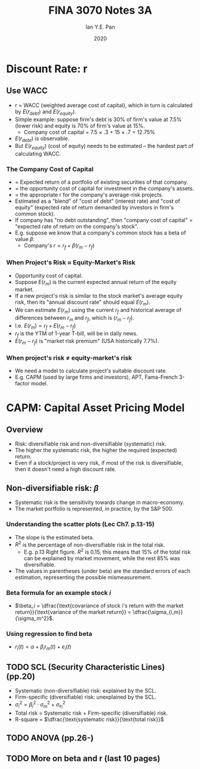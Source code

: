 #+Title: FINA 3070 Notes 3A
#+Author: Ian Y.E. Pan
#+Date: 2020
#+HTML_HEAD: <link rel="stylesheet" type="text/css" href="imagine.css" />
#+OPTIONS: toc:nil html-style:nil
* Discount Rate: r
** Use WACC
- r = WACC (weighted average cost of capital), which in turn is calculated by $E(r_{debt})$ and $E(r_{equity})$.
- Simple example: suppose firm's debt is 30% of firm's value at 7.5%
  (lower risk) and equity is 70% of firm's value at 15%.
  - Company cost of capital = 7.5 \times .3 + 15 \times .7 = 12.75%
- $E(r_{debt})$ is observable.
- But $E(r_{equity})$ (cost of equity) needs to be estimated -- the
  hardest part of calculating WACC.
*** The Company Cost of Capital
- = Expected return of a portfolio of existing securities of that
  company.
- = the opportunity cost of capital for investment in the company's assets.
- = the appropriate r for the company's average-risk projects.
- Estimated as a "blend" of "cost of debt" (interest rate) and "cost
  of equity" (expected rate of return demanded by investors in firm's
  common stock).
- If company has "no debt outstanding", then "company cost of capital"
  = "expected rate of return on the company's stock".
- E.g. suppose we know that a company's common stock has a beta of
  value $\beta$:
  - Company's $r = r_f + \beta(r_m - r_f)$
*** When Project's Risk $\approx$ Equity-Market's Risk
- Opportunity cost of capital.
- Suppose $E(r_m)$ is the current expected annual return of the equity market.
- If a new project's risk is similar to the stock market's average equity
  risk, then its "annual discount rate" should equal $E(r_m)$.
- We can estimate $E(r_m)$ using the current $r_f$ and historical
  average of differences between $r_m$ and $r_f$, which is $(r_m-r_f)$.
- I.e. $E(r_m) = r_f + E(r_m-r_f)$
- $r_f$ is the YTM of 1-year T-bill, will be in daily news.
- $E(r_m-r_f)$ is "market risk premium" (USA historically 7.7%).
*** When project's risk $\neq$ equity-market's risk
- We need a model to calculate project's suitable discount rate.
- E.g. CAPM (used by large firms and investors), APT, Fama-French 3-factor model.
* CAPM: Capital Asset Pricing Model
** Overview
- Risk: diversifiable risk and non-diversifiable (systematic) risk.
- The higher the systematic risk, the higher the required (expected)
  return.
- Even if a stock/project is very risk, if most of the risk is
  diversifiable, then it doesn't need a high discount rate.
** Non-diversifiable risk: $\beta$
- Systematic risk is the sensitivity towards change in macro-economy.
- The market portfolio is represented, in practice, by the S&P 500.
*** Understanding the scatter plots (Lec Ch7. p.13-15)
- The slope is the estimated beta.
- $R^2$ is the percentage of non-diversifiable risk in the total risk.
  - E.g. p.13 Right figure. $R^2$ is 0.15, this means that 15% of the
    total risk can be explained by market movement, while the rest 85%
    was diversifiable.
- The values in parentheses (under beta) are the standard errors of
  each estimation, representing the possible mismeasurement.
*** Beta formula for an example stock $i$
- $\beta_i = \dfrac{\text{covariance of stock i's return with the
  market return}}{\text{variance of the market return}} = \dfrac{\sigma_{i,m}}{\sigma_m^2}$.
*** Using regression to find beta
- $r_i (t) = \alpha + \beta_i r_m (t) + e_i (t)$
** TODO SCL (Security Characteristic Lines) (pp.20)
- Systematic (non-diversifiable) risk: explained by the SCL.
- Firm-specific (diversifiable) risk: unexplained by the SCL.
- $\sigma_i^2 = \beta_i^2 \cdot \sigma_m^2 + \sigma_{e_i}^2$
- Total risk = Systematic risk + Firm-specific (diversifiable) risk.
- R-square = $\dfrac{\text{systematic risk}}{\text{total risk}}$
** TODO ANOVA (pp.26-)
** TODO More on beta and r (last 10 pages)
